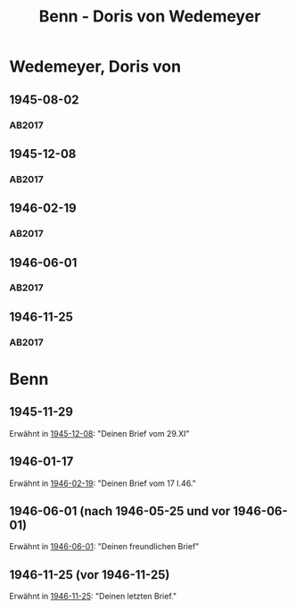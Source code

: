 #+STARTUP: content
#+STARTUP: showall
 #+STARTUP: showeverything
#+TITLE: Benn - Doris von Wedemeyer

* Wedemeyer, Doris von
:PROPERTIES:
:CUSTOM_ID:
:EMPF:     1
:FROM: Benn
:TO: Wedemeyer, Doris von
:GEB: 1912
:TOD: ?
:END:
** 1945-08-02
   :PROPERTIES:
   :CUSTOM_ID: weded1945-08-02
   :TRAD: DLA/Benn
   :ORT: 
   :END:
*** AB2017
    :PROPERTIES:
    :NR:       
    :S:        449
    :AUSL:     t
    :FAKS:     
    :S_KOM:    449 (kommentar zu nr. 107)
    :VORL:     
    :END:
** 1945-12-08
   :PROPERTIES:
   :CUSTOM_ID: weded1945-12-08
   :TRAD: DLA/Benn
   :ORT: Berlin
   :END:
*** AB2017
    :PROPERTIES:
    :NR:       107
    :S:        117-19
    :AUSL:     
    :FAKS:     
    :S_KOM:    449-50
    :VORL:     
    :END:
** 1946-02-19
   :PROPERTIES:
   :CUSTOM_ID: weded1946-02-19
   :TRAD: DLA/Benn
   :ORT: [Berlin]
   :END:
*** AB2017
    :PROPERTIES:
    :NR:       109
    :S:        120
    :AUSL:     
    :FAKS:     
    :S_KOM:    451
    :VORL:     
    :END:
** 1946-06-01
   :PROPERTIES:
   :CUSTOM_ID: weded1946-06-01
   :TRAD: DLA/Benn
   :ORT: [Berlin]
   :END:
*** AB2017
    :PROPERTIES:
    :NR:       113
    :S:        127-28
    :AUSL:     
    :FAKS:     
    :S_KOM:    456-57
    :VORL:     
    :END:
** 1946-11-25
   :PROPERTIES:
   :CUSTOM_ID: weded1946-11-25
   :TRAD: DLA/Benn
   :ORT: [Berlin]
   :END:
*** AB2017
    :PROPERTIES:
    :NR:       122
    :S:        138-39
    :AUSL:     
    :FAKS:     
    :S_KOM:    464-65
    :VORL:     
    :END:
* Benn
:PROPERTIES:
:FROM: Wedemeyer, Doris von
:TO: Benn
:END:
** 1945-11-29
Erwähnt in [[#weded1945-12-08][1945-12-08]]: "Deinen Brief vom 29.XI"
** 1946-01-17
Erwähnt in [[#weded1946-02-19][1946-02-19]]: "Deinen Brief vom 17 I.46."
** 1946-06-01 (nach 1946-05-25 und vor 1946-06-01)
Erwähnt in [[#weded1946-06-01][1946-06-01]]: "Deinen freundlichen Brief"
** 1946-11-25 (vor 1946-11-25)
Erwähnt in [[#weded1946-11-25][1946-11-25]]: "Deinen letzten Brief."
